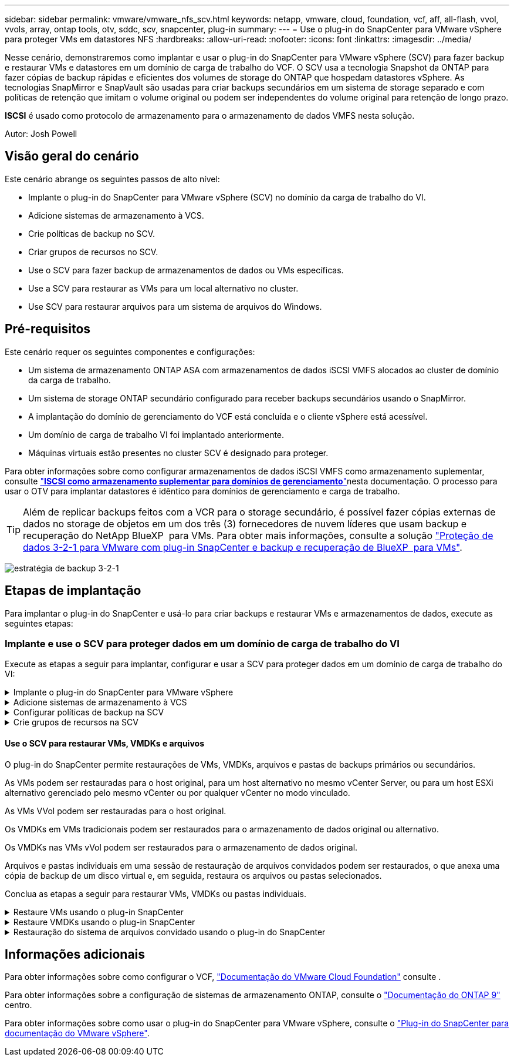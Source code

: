 ---
sidebar: sidebar 
permalink: vmware/vmware_nfs_scv.html 
keywords: netapp, vmware, cloud, foundation, vcf, aff, all-flash, vvol, vvols, array, ontap tools, otv, sddc, scv, snapcenter, plug-in 
summary:  
---
= Use o plug-in do SnapCenter para VMware vSphere para proteger VMs em datastores NFS
:hardbreaks:
:allow-uri-read: 
:nofooter: 
:icons: font
:linkattrs: 
:imagesdir: ../media/


[role="lead"]
Nesse cenário, demonstraremos como implantar e usar o plug-in do SnapCenter para VMware vSphere (SCV) para fazer backup e restaurar VMs e datastores em um domínio de carga de trabalho do VCF. O SCV usa a tecnologia Snapshot da ONTAP para fazer cópias de backup rápidas e eficientes dos volumes de storage do ONTAP que hospedam datastores vSphere. As tecnologias SnapMirror e SnapVault são usadas para criar backups secundários em um sistema de storage separado e com políticas de retenção que imitam o volume original ou podem ser independentes do volume original para retenção de longo prazo.

*ISCSI* é usado como protocolo de armazenamento para o armazenamento de dados VMFS nesta solução.

Autor: Josh Powell



== Visão geral do cenário

Este cenário abrange os seguintes passos de alto nível:

* Implante o plug-in do SnapCenter para VMware vSphere (SCV) no domínio da carga de trabalho do VI.
* Adicione sistemas de armazenamento à VCS.
* Crie políticas de backup no SCV.
* Criar grupos de recursos no SCV.
* Use o SCV para fazer backup de armazenamentos de dados ou VMs específicas.
* Use a SCV para restaurar as VMs para um local alternativo no cluster.
* Use SCV para restaurar arquivos para um sistema de arquivos do Windows.




== Pré-requisitos

Este cenário requer os seguintes componentes e configurações:

* Um sistema de armazenamento ONTAP ASA com armazenamentos de dados iSCSI VMFS alocados ao cluster de domínio da carga de trabalho.
* Um sistema de storage ONTAP secundário configurado para receber backups secundários usando o SnapMirror.
* A implantação do domínio de gerenciamento do VCF está concluída e o cliente vSphere está acessível.
* Um domínio de carga de trabalho VI foi implantado anteriormente.
* Máquinas virtuais estão presentes no cluster SCV é designado para proteger.


Para obter informações sobre como configurar armazenamentos de dados iSCSI VMFS como armazenamento suplementar, consulte link:vmware_vcf_asa_supp_mgmt_iscsi.html["*ISCSI como armazenamento suplementar para domínios de gerenciamento*"]nesta documentação. O processo para usar o OTV para implantar datastores é idêntico para domínios de gerenciamento e carga de trabalho.


TIP: Além de replicar backups feitos com a VCR para o storage secundário, é possível fazer cópias externas de dados no storage de objetos em um dos três (3) fornecedores de nuvem líderes que usam backup e recuperação do NetApp BlueXP  para VMs. Para obter mais informações, consulte a solução link:../ehc/bxp-scv-hybrid-solution.html["Proteção de dados 3-2-1 para VMware com plug-in SnapCenter e backup e recuperação de BlueXP  para VMs"].

image:vmware-vcf-asa-image108.png["estratégia de backup 3-2-1"]



== Etapas de implantação

Para implantar o plug-in do SnapCenter e usá-lo para criar backups e restaurar VMs e armazenamentos de dados, execute as seguintes etapas:



=== Implante e use o SCV para proteger dados em um domínio de carga de trabalho do VI

Execute as etapas a seguir para implantar, configurar e usar a SCV para proteger dados em um domínio de carga de trabalho do VI:

.Implante o plug-in do SnapCenter para VMware vSphere
[%collapsible]
====
O plug-in do SnapCenter é hospedado no domínio de gerenciamento do VCF, mas registrado no vCenter para o domínio de carga de trabalho do VI. Uma instância do SCV é necessária para cada instância do vCenter e, lembre-se de que um domínio do Workload pode incluir vários clusters gerenciados por uma única instância do vCenter.

Execute as etapas a seguir do cliente vCenter para implantar o SCV no domínio de carga de trabalho do VI:

. Faça download do arquivo OVA para a implantação da SCV na área de download do site de suporte da NetApp link:https://mysupport.netapp.com/site/products/all/details/scv/downloads-tab["*AQUI*"].
. No domínio de gerenciamento vCenter Client, selecione *Deploy OVF Template...*.
+
image:vmware-vcf-asa-image46.png["Implantar modelo OVF..."]

+
clique em ok

. No assistente *Deploy OVF Template*, clique no botão de opção *local file* e selecione para carregar o modelo OVF baixado anteriormente. Clique em *Next* para continuar.
+
image:vmware-vcf-asa-image47.png["Selecione modelo OVF"]

+
clique em ok

. Na página *Selecionar nome e pasta*, forneça um nome para a VM do corretor de dados SCV e uma pasta no domínio de gerenciamento. Clique em *Next* para continuar.
. Na página *Selecione um recurso de computação*, selecione o cluster do domínio de gerenciamento ou o host ESXi específico no cluster para instalar a VM.
. Reveja as informações relativas ao modelo OVF na página *Detalhes de revisão* e concorde com os termos de licenciamento na página *contratos de licenciamento*.
. Na página *Select storage*, escolha o datastore no qual a VM será instalada e selecione o *formato de disco virtual* e a *Política de armazenamento da VM*. Nesta solução, a VM será instalada em um datastore iSCSI VMFS localizado em um sistema de armazenamento ONTAP, conforme previamente implantado em uma seção separada desta documentação. Clique em *Next* para continuar.
+
image:vmware-vcf-asa-image48.png["Selecione modelo OVF"]

+
clique em ok

. Na página *Selecionar rede*, selecione a rede de gerenciamento capaz de se comunicar com o vCenter Appliance do domínio da carga de trabalho e os sistemas de armazenamento ONTAP primário e secundário.
+
image:vmware-vcf-asa-image49.png["selecione a rede de gestão"]

+
clique em ok

. Na página *Personalizar modelo* preencha todas as informações necessárias para a implantação:
+
** FQDN ou IP e credenciais para o dispositivo vCenter do domínio de carga de trabalho.
** Credenciais para a conta administrativa da SCV.
** Credenciais para a conta de manutenção da VCR.
** IPv4 Detalhes das Propriedades da rede (IPv6 também pode ser usado).
** Definições de data e hora.
+
Clique em *Next* para continuar.

+
image:vmware-vcf-asa-image50.png["selecione a rede de gestão"]

+
image:vmware-vcf-asa-image51.png["selecione a rede de gestão"]

+
image:vmware-vcf-asa-image52.png["selecione a rede de gestão"]

+
clique em ok



. Finalmente, na página *Pronto para concluir*, revise todas as configurações e clique em concluir para iniciar a implantação.


====
.Adicione sistemas de armazenamento à VCS
[%collapsible]
====
Depois que o plug-in do SnapCenter estiver instalado, execute as seguintes etapas para adicionar sistemas de armazenamento à VCR:

. O SCV pode ser acessado no menu principal do vSphere Client.
+
image:vmware-vcf-asa-image53.png["Abra o plug-in do SnapCenter"]

+
clique em ok

. Na parte superior da interface da IU da SCV, selecione a instância correta da SCV que corresponde ao cluster do vSphere a ser protegido.
+
image:vmware-vcf-asa-image54.png["Selecione a instância correta"]

+
clique em ok

. Navegue até *Storage Systems* no menu à esquerda e clique em *Add* para começar.
+
image:vmware-vcf-asa-image55.png["Adicionar novo sistema de armazenamento"]

+
clique em ok

. No formulário *Adicionar sistema de armazenamento*, preencha o endereço IP e as credenciais do sistema de armazenamento ONTAP a serem adicionados e clique em *Adicionar* para concluir a ação.
+
image:vmware-vcf-asa-image56.png["Fornecer credenciais do sistema de storage"]

+
clique em ok

. Repita este procedimento para qualquer sistema de armazenamento adicional a ser gerenciado, incluindo quaisquer sistemas a serem usados como destinos de backup secundários.


====
.Configurar políticas de backup na SCV
[%collapsible]
====
Para obter mais informações sobre como criar políticas de backup da VCR, link:https://docs.netapp.com/us-en/sc-plugin-vmware-vsphere/scpivs44_create_backup_policies_for_vms_and_datastores.html["Crie políticas de backup para VMs e armazenamentos de dados"]consulte .

Siga as etapas a seguir para criar uma nova política de backup:

. No menu à esquerda, selecione *políticas* e clique em *criar* para começar.
+
image:vmware-vcf-asa-image57.png["Criar nova política"]

+
clique em ok

. No formulário *Nova Política de Backup*, forneça um *Nome* e *Descrição* para a política, a *frequência* na qual os backups serão realizados e o período *retenção* que especifica quanto tempo o backup será mantido.
+
*Período de bloqueio* permite que o recurso ONTAP SnapLock crie instantâneos invioláveis e permite a configuração do período de bloqueio.

+
Para *replicação* selecione para atualizar as relações SnapMirror ou SnapVault subjacentes para o volume de armazenamento ONTAP.

+

TIP: A replicação do SnapMirror e do SnapVault é semelhante porque ambas utilizam a tecnologia ONTAP SnapMirror para replicar assincronamente volumes de storage para um sistema de storage secundário para aumentar a proteção e a segurança. Para relacionamentos do SnapMirror, o cronograma de retenção especificado na política de backup da VCR governará a retenção para o volume primário e secundário. Com os relacionamentos do SnapVault, é possível estabelecer um cronograma de retenção separado no sistema de storage secundário para cronogramas de retenção diferentes ou de longo prazo. Neste caso, o rótulo instantâneo é especificado na política de backup da VCR e na política associada ao volume secundário, para identificar a que volumes aplicar o agendamento de retenção independente.

+
Escolha quaisquer opções avançadas adicionais e clique em *Add* para criar a política.

+
image:vmware-vcf-asa-image58.png["Preencha os detalhes da política"]



====
.Crie grupos de recursos na SCV
[%collapsible]
====
Para obter mais informações sobre a criação de grupos de recursos da SCV, link:https://docs.netapp.com/us-en/sc-plugin-vmware-vsphere/scpivs44_create_resource_groups_for_vms_and_datastores.html["Criar grupos de recursos"]consulte .

Execute as etapas a seguir para criar um novo grupo de recursos:

. No menu à esquerda, selecione *grupos de recursos* e clique em *criar* para começar.
+
image:vmware-vcf-asa-image59.png["Criar novo grupo de recursos"]

+
clique em ok

. Na página *informações gerais e notificação*, forneça um nome para o grupo de recursos, as configurações de notificação e quaisquer opções adicionais para a nomeação dos instantâneos.
. Na página *recurso*, selecione os armazenamentos de dados e as VMs a serem protegidas no grupo de recursos. Clique em *Next* para continuar.
+

TIP: Mesmo quando apenas VMs específicas são selecionadas, o backup de todo o datastore é sempre feito. Isso ocorre porque o ONTAP tira snapshots do volume que hospeda o datastore. No entanto, observe que a seleção de VMs específicas para backup limita a capacidade de restauração apenas dessas VMs.

+
image:vmware-vcf-asa-image60.png["Selecione recursos para fazer backup"]

+
clique em ok

. Na página *Spanning Disks*, selecione a opção de como lidar com VMs com VMDK's que abrangem vários datastores. Clique em *Next* para continuar.
+
image:vmware-vcf-asa-image61.png["Selecione a opção spanning datastores"]

+
clique em ok

. Na página *políticas*, selecione uma política criada anteriormente ou várias políticas que serão usadas com esse grupo de recursos. Clique em *Next* para continuar.
+
image:vmware-vcf-asa-image62.png["Selecione políticas"]

+
clique em ok

. Na página *horários*, estabeleça quando o backup será executado configurando a recorrência e a hora do dia. Clique em *Next* para continuar.
+
image:vmware-vcf-asa-image63.png["Selecione Agendamento"]

+
clique em ok

. Finalmente, revise o *Summary* e clique em *Finish* para criar o grupo de recursos.
+
image:vmware-vcf-asa-image64.png["Revise o resumo e crie um grupo de recursos"]

+
clique em ok

. Com o grupo de recursos criado, clique no botão *Executar agora* para executar o primeiro backup.
+
image:vmware-vcf-asa-image65.png["Revise o resumo e crie um grupo de recursos"]

+
clique em ok

. Navegue até o *Dashboard* e, em *atividades recentes*, clique no número ao lado de *ID do trabalho* para abrir o monitor de tarefas e ver o progresso do trabalho em execução.
+
image:vmware-vcf-asa-image66.png["Ver o progresso do trabalho de cópia de segurança"]



====


==== Use o SCV para restaurar VMs, VMDKs e arquivos

O plug-in do SnapCenter permite restaurações de VMs, VMDKs, arquivos e pastas de backups primários ou secundários.

As VMs podem ser restauradas para o host original, para um host alternativo no mesmo vCenter Server, ou para um host ESXi alternativo gerenciado pelo mesmo vCenter ou por qualquer vCenter no modo vinculado.

As VMs VVol podem ser restauradas para o host original.

Os VMDKs em VMs tradicionais podem ser restaurados para o armazenamento de dados original ou alternativo.

Os VMDKs nas VMs vVol podem ser restaurados para o armazenamento de dados original.

Arquivos e pastas individuais em uma sessão de restauração de arquivos convidados podem ser restaurados, o que anexa uma cópia de backup de um disco virtual e, em seguida, restaura os arquivos ou pastas selecionados.

Conclua as etapas a seguir para restaurar VMs, VMDKs ou pastas individuais.

.Restaure VMs usando o plug-in SnapCenter
[%collapsible]
====
Execute as etapas a seguir para restaurar uma VM com a VCR:

. Navegue até a VM a ser restaurada no cliente vSphere, clique com o botão direito do Mouse e navegue até *Plug-in SnapCenter para VMware vSphere*. Selecione *Restore* no submenu.
+
image:vmware-vcf-asa-image67.png["Selecione para restaurar a VM"]

+

TIP: Uma alternativa é navegar para o datastore em inventário e, em seguida, na guia *Configurar*, vá para *Plug-in SnapCenter para VMware vSphere > backups*. No backup escolhido, selecione as VMs a serem restauradas.

+
image:vmware-vcf-asa-image68.png["Navega backups do datastore"]

+
clique em ok

. No assistente *Restore*, selecione o backup a ser usado. Clique em *Next* para continuar.
+
image:vmware-vcf-asa-image69.png["Selecione cópia de segurança a utilizar"]

+
clique em ok

. Na página *Selecionar escopo* preencha todos os campos obrigatórios:
+
** *Restore Scope* - Selecione para restaurar toda a máquina virtual.
** *Restart VM* - escolha se deseja iniciar a VM após a restauração.
** *Restaurar localização* - escolha restaurar para o local original ou para um local alternativo. Ao escolher local alternativo, selecione as opções de cada um dos campos:
+
*** *Destination vCenter Server* - vCenter local ou vCenter alternativo no modo vinculado
*** *Destination ESXi host*
*** *Rede*
*** *Nome da VM após a restauração*
*** *Selecione datastore:*
+
image:vmware-vcf-asa-image70.png["Selecione restaurar opções de escopo"]

+
clique em ok

+
Clique em *Next* para continuar.





. Na página *Selecionar local*, escolha restaurar a VM do sistema de armazenamento ONTAP primário ou secundário. Clique em *Next* para continuar.
+
image:vmware-vcf-asa-image71.png["Selecione local de armazenamento"]

+
clique em ok

. Finalmente, revise o *Summary* e clique em *Finish* para iniciar o trabalho de restauração.
+
image:vmware-vcf-asa-image72.png["Clique em concluir para iniciar o trabalho de restauração"]

+
clique em ok

. O progresso da tarefa de restauração pode ser monitorado no painel *Recent Tasks* no vSphere Client e no monitor de tarefas no SCV.
+
image:vmware-vcf-asa-image73.png["Monitorize o trabalho de restauro"]



====
.Restaure VMDKs usando o plug-in SnapCenter
[%collapsible]
====
As ferramentas do ONTAP permitem a restauração completa de VMDK para seu local original ou a capacidade de anexar um VMDK como um novo disco a um sistema host. Neste cenário, um VMDK será anexado a um host do Windows para acessar o sistema de arquivos.

Para anexar um VMDK a partir de um backup, execute as seguintes etapas:

. No vSphere Client, navegue até uma VM e, no menu *ações*, selecione *Plug-in SnapCenter para VMware vSphere > Anexar disco(s) virtual(s)*.
+
image:vmware-vcf-asa-image80.png["Selecione Anexar discos virtuais"]

+
clique em ok

. No assistente *Attach Virtual Disk(s)*, selecione a instância de backup a ser usada e o VMDK específico a ser anexado.
+
image:vmware-vcf-asa-image81.png["Selecione Anexar configurações de disco virtual"]

+

TIP: As opções de filtro podem ser usadas para localizar backups e exibir backups de sistemas de armazenamento primário e secundário.

+
image:vmware-vcf-asa-image82.png["Conete o filtro de disco(s) virtual(s)"]

+
clique em ok

. Depois de selecionar todas as opções, clique no botão *Anexar* para iniciar o processo de restauração e anexar o VMDK ao host.
. Quando o procedimento de conexão estiver concluído, o disco pode ser acessado a partir do sistema operacional do sistema host. Neste caso SCV anexou o disco com seu sistema de arquivos NTFS à unidade e: Do nosso Windows SQL Server e os arquivos de banco de dados SQL no sistema de arquivos são acessíveis através do Explorador de arquivos.
+
image:vmware-vcf-asa-image83.png["Aceder ao sistema de ficheiros do Windows"]



====
.Restauração do sistema de arquivos convidado usando o plug-in do SnapCenter
[%collapsible]
====
As ferramentas do ONTAP apresentam restaurações do sistema de arquivos convidado de um VMDK em sistemas operacionais do Windows Server. Isso é pré-formado centralmente a partir da interface plug-in do SnapCenter.

Para obter informações detalhadas, consulte link:https://docs.netapp.com/us-en/sc-plugin-vmware-vsphere/scpivs44_restore_guest_files_and_folders_overview.html["Restaure arquivos e pastas de convidados"]no site de documentação da VCS.

Para executar uma restauração do sistema de arquivos convidado para um sistema Windows, execute as seguintes etapas:

. O primeiro passo é criar credenciais Executar como para fornecer acesso ao sistema host do Windows. No vSphere Client, navegue até a interface do plug-in CSV e clique em *Guest File Restore* no menu principal.
+
image:vmware-vcf-asa-image84.png["Abra a Restauração do Arquivo convidado"]

+
clique em ok

. Em *Executar como credenciais* clique no ícone * para abrir a janela *Executar como credenciais*.
. Preencha um nome para o Registro de credenciais, um nome de usuário de administrador e senha para o sistema Windows e clique no botão *Selecionar VM* para selecionar uma VM Proxy opcional a ser usada para a restauração. image:vmware-vcf-asa-image85.png["Janela Executar como credenciais"]
+
clique em ok

. Na página Proxy VM, forneça um nome para a VM e localize-a pesquisando pelo host ESXi ou pelo nome. Uma vez selecionado, clique em *Save*.
+
image:vmware-vcf-asa-image86.png["Localize VM na página Proxy VM"]

+
clique em ok

. Clique em *Salvar* novamente na janela *Executar como credenciais* para concluir a gravação.
. Em seguida, navegue para uma VM no inventário. No menu *ações* ou clicando com o botão direito do Mouse na VM, selecione *Plug-in SnapCenter para VMware vSphere > Restauração de arquivos convidados*.
+
image:vmware-vcf-asa-image87.png["Abra o assistente de restauração de arquivo convidado"]

+
clique em ok

. Na página *Restore Scope* do assistente *Guest File Restore*, selecione o backup a ser restaurado, o VMDK específico e o local (primário ou secundário) para restaurar o VMDK. Clique em *Next* para continuar.
+
image:vmware-vcf-asa-image88.png["Escopo de restauração de arquivo convidado"]

+
clique em ok

. Na página *Detalhes do convidado*, selecione para usar *VM convidada* ou *usar o proxy de restauração de arquivos Gues* para a restauração. Além disso, preencha as configurações de notificação por e-mail aqui, se desejado. Clique em *Next* para continuar.
+
image:vmware-vcf-asa-image89.png["Detalhes do ficheiro de convidado"]

+
clique em ok

. Por fim, revise a página *Summary* e clique em *Finish* para iniciar a sessão de Restauração do sistema de arquivos convidados.
. De volta à interface do plug-in do SnapCenter, navegue para *Restauração de arquivo convidado* novamente e veja a sessão em execução em *Monitor de sessão convidado*. Clique no ícone em *Procurar ficheiros* para continuar.
+
image:vmware-vcf-asa-image90.png["Monitor de sessão convidado"]

+
clique em ok

. No assistente *Guest File Browse* selecione a pasta ou os arquivos a serem restaurados e a localização do sistema de arquivos para restaurá-los. Finalmente, clique em *Restore* para iniciar o processo *Restore*.
+
image:vmware-vcf-asa-image91.png["Procure o arquivo de convidado 1"]

+
image:vmware-vcf-asa-image92.png["Procure o arquivo de convidado 2"]

+
clique em ok

. O trabalho de restauração pode ser monitorado no painel de tarefas do vSphere Client.


====


== Informações adicionais

Para obter informações sobre como configurar o VCF, https://docs.vmware.com/en/VMware-Cloud-Foundation/index.html["Documentação do VMware Cloud Foundation"] consulte .

Para obter informações sobre a configuração de sistemas de armazenamento ONTAP, consulte o https://docs.netapp.com/us-en/ontap["Documentação do ONTAP 9"] centro.

Para obter informações sobre como usar o plug-in do SnapCenter para VMware vSphere, consulte o https://docs.netapp.com/us-en/sc-plugin-vmware-vsphere/["Plug-in do SnapCenter para documentação do VMware vSphere"].
